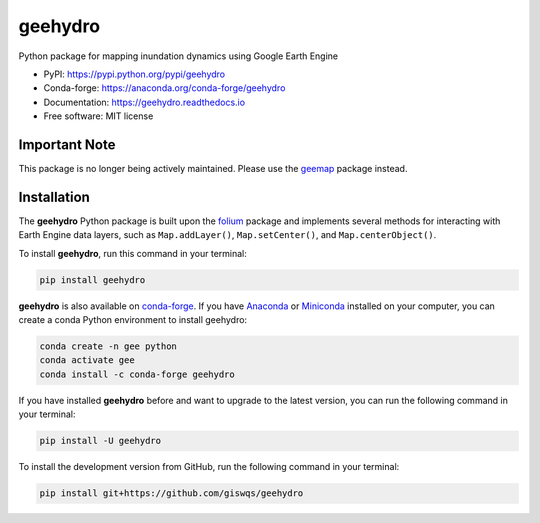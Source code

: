 ========
geehydro
========


.. image:: https://img.shields.io/pypi/v/geehydro.svg
        :target: https://pypi.python.org/pypi/geehydro

.. image:: https://img.shields.io/conda/vn/conda-forge/geehydro.svg
        :target: https://anaconda.org/conda-forge/geehydro

.. image:: https://img.shields.io/travis/giswqs/geehydro.svg
        :target: https://travis-ci.com/giswqs/geehydro

.. image:: https://readthedocs.org/projects/geehydro/badge/?version=latest
        :target: https://geehydro.readthedocs.io/en/latest/?badge=latest
        :alt: Documentation Status




Python package for mapping inundation dynamics using Google Earth Engine


* PyPI: https://pypi.python.org/pypi/geehydro
* Conda-forge: https://anaconda.org/conda-forge/geehydro
* Documentation: https://geehydro.readthedocs.io
* Free software: MIT license


Important Note
--------------
This package is no longer being actively maintained. Please use the `geemap <https://github.com/giswqs/geemap>`__ package instead. 


Installation
------------

The **geehydro** Python package is built upon the `folium <https://github.com/python-visualization/folium>`__ package and
implements several methods for interacting with Earth Engine data layers, such as ``Map.addLayer()``, ``Map.setCenter()``, and ``Map.centerObject()``.


To install **geehydro**, run this command in your terminal:

.. code:: python

  pip install geehydro


**geehydro** is also available on `conda-forge <https://anaconda.org/conda-forge/geehydro>`__. If you have Anaconda_ or Miniconda_ installed on your computer, you can create a conda Python environment to install geehydro:

.. code:: python

  conda create -n gee python
  conda activate gee
  conda install -c conda-forge geehydro


If you have installed **geehydro** before and want to upgrade to the latest version, you can run the following command in your terminal:

.. code:: python

  pip install -U geehydro
  

To install the development version from GitHub, run the following command in your terminal:

.. code:: python

  pip install git+https://github.com/giswqs/geehydro
  

.. _Anaconda: https://www.anaconda.com/distribution/#download-section
.. _Miniconda: https://docs.conda.io/en/latest/miniconda.html
